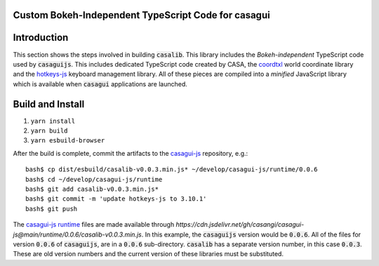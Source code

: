 
Custom Bokeh-Independent TypeScript Code for casagui
----------------------------------------------------

Introduction
------------

This section shows the steps involved in building :code:`casalib`. This library includes the *Bokeh-independent* TypeScript code used by :code:`casaguijs`. This includes dedicated TypeScript code created by CASA, the `coordtxl <https://www.npmjs.com/package/coordtxl>`_ world coordinate library and the `hotkeys-js <https://www.npmjs.com/package/hotkeys-js>`_ keyboard management library. All of these pieces are compiled into a *minified* JavaScript library which is available when :code:`casagui` applications are launched.

Build and Install
-----------------

#. ``yarn install``
#. ``yarn build``
#. ``yarn esbuild-browser``

After the build is complete, commit the artifacts to the `casagui-js <https://github.com/casangi/casagui-js>`_ repository, e.g.::

  bash$ cp dist/esbuild/casalib-v0.0.3.min.js* ~/develop/casagui-js/runtime/0.0.6
  bash$ cd ~/develop/casagui-js/runtime
  bash$ git add casalib-v0.0.3.min.js*
  bash$ git commit -m 'update hotkeys-js to 3.10.1'
  bash$ git push

The `casagui-js runtime <https://github.com/casangi/casagui-js/tree/main/runtime>`_ files are made available through `https://cdn.jsdelivr.net/gh/casangi/casagui-js@main/runtime/0.0.6/casalib-v0.0.3.min.js`. In this example, the :code:`casaguijs` version would be :code:`0.0.6`. All of the files for version :code:`0.0.6` of :code:`casaguijs`, are in a :code:`0.0.6` sub-directory. :code:`casalib` has a separate version number, in this case :code:`0.0.3`. These are old version numbers and the current version of these libraries must be substituted.

